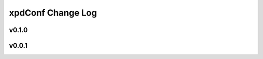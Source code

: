 ==================
xpdConf Change Log
==================

.. current developments

v0.1.0
====================



v0.0.1
====================




